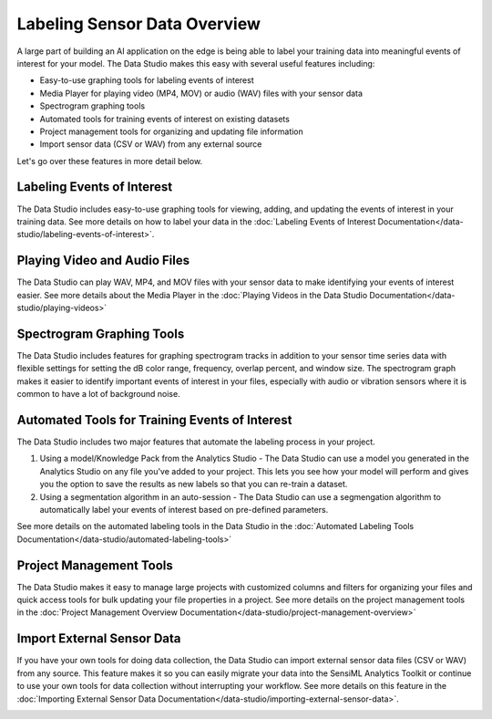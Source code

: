 .. meta::
   :title: Data Studio - Labeling Sensor Data Overview
   :description: Overview of the labeling tools in the Data Studio

Labeling Sensor Data Overview
=============================

.. labeling-sensor-data-overview-start-marker

A large part of building an AI application on the edge is being able to label your training data into meaningful events of interest for your model. The Data Studio makes this easy with several useful features including:

* Easy-to-use graphing tools for labeling events of interest
* Media Player for playing video (MP4, MOV) or audio (WAV) files with your sensor data
* Spectrogram graphing tools
* Automated tools for training events of interest on existing datasets
* Project management tools for organizing and updating file information
* Import sensor data (CSV or WAV) from any external source

.. labeling-sensor-data-overview-end-marker

Let's go over these features in more detail below.

Labeling Events of Interest
---------------------------

The Data Studio includes easy-to-use graphing tools for viewing, adding, and updating the events of interest in your training data. See more details on how to label your data in the :doc:`Labeling Events of Interest Documentation</data-studio/labeling-events-of-interest>`.

.. image:: /data-studio/img/dcl-data-explorer-mode.png
   :align: center

Playing Video and Audio Files
-----------------------------

The Data Studio can play WAV, MP4, and MOV files with your sensor data to make identifying your events of interest easier. See more details about the Media Player in the :doc:`Playing Videos in the Data Studio Documentation</data-studio/playing-videos>`

.. image:: /data-studio/img/dcl-media-player-zoom.png
   :align: center

Spectrogram Graphing Tools
--------------------------

The Data Studio includes features for graphing spectrogram tracks in addition to your sensor time series data with flexible settings for setting the dB color range, frequency, overlap percent, and window size. The spectrogram graph makes it easier to identify important events of interest in your files, especially with audio or vibration sensors where it is common to have a lot of background noise.

.. image:: /data-studio/img/dcl-spectrogram-track-overview-3.png
   :align: center

Automated Tools for Training Events of Interest
-----------------------------------------------

The Data Studio includes two major features that automate the labeling process in your project.

1. Using a model/Knowledge Pack from the Analytics Studio - The Data Studio can use a model you generated in the Analytics Studio on any file you've added to your project. This lets you see how your model will perform and gives you the option to save the results as new labels so that you can re-train a dataset.

2. Using a segmentation algorithm in an auto-session - The Data Studio can use a segmengation algorithm to automatically label your events of interest based on pre-defined parameters.

See more details on the automated labeling tools in the Data Studio in the :doc:`Automated Labeling Tools Documentation</data-studio/automated-labeling-tools>`

.. image:: /data-studio/img/dcl-knowledge-pack-select-screen.png
   :align: center

Project Management Tools
------------------------

The Data Studio makes it easy to manage large projects with customized columns and filters for organizing your files and quick access tools for bulk updating your file properties in a project. See more details on the project management tools in the :doc:`Project Management Overview Documentation</data-studio/project-management-overview>`

.. image:: /data-studio/img/dcl-project-explorer-3.png
   :align: center

Import External Sensor Data
---------------------------

If you have your own tools for doing data collection, the Data Studio can import external sensor data files (CSV or WAV) from any source. This feature makes it so you can easily migrate your data into the SensiML Analytics Toolkit or continue to use your own tools for data collection without interrupting your workflow. See more details on this feature in the  :doc:`Importing External Sensor Data Documentation</data-studio/importing-external-sensor-data>`.

.. image:: /guides/getting-started/img/dcl-menu-import-files-2.png
   :align: center